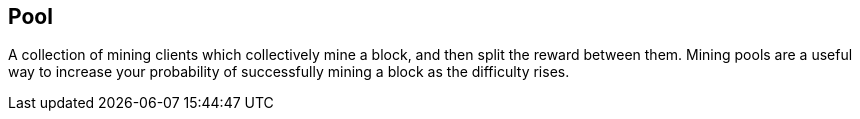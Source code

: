 == Pool

A collection of mining clients which collectively mine a block, and then split the reward between them. Mining pools are a useful way to increase your probability of successfully mining a block as the difficulty rises.

